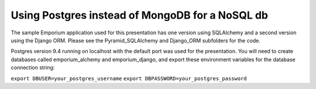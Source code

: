 Using Postgres instead of MongoDB for a NoSQL db
================================================

The sample Emporium application used for this presentation has one version
using SQLAlchemy and a second version using the Django ORM. Please see the
Pyramid_SQLAlchemy and Django_ORM subfolders for the code.

Postgres version 9.4 running on localhost with the default port was used for
the presentation. You will need to create databases called emporium_alchemy
and emporium_django, and export these environment variables for the database
connection string:

``export DBUSER=your_postgres_username``
``export DBPASSWORD=your_postgres_password``

